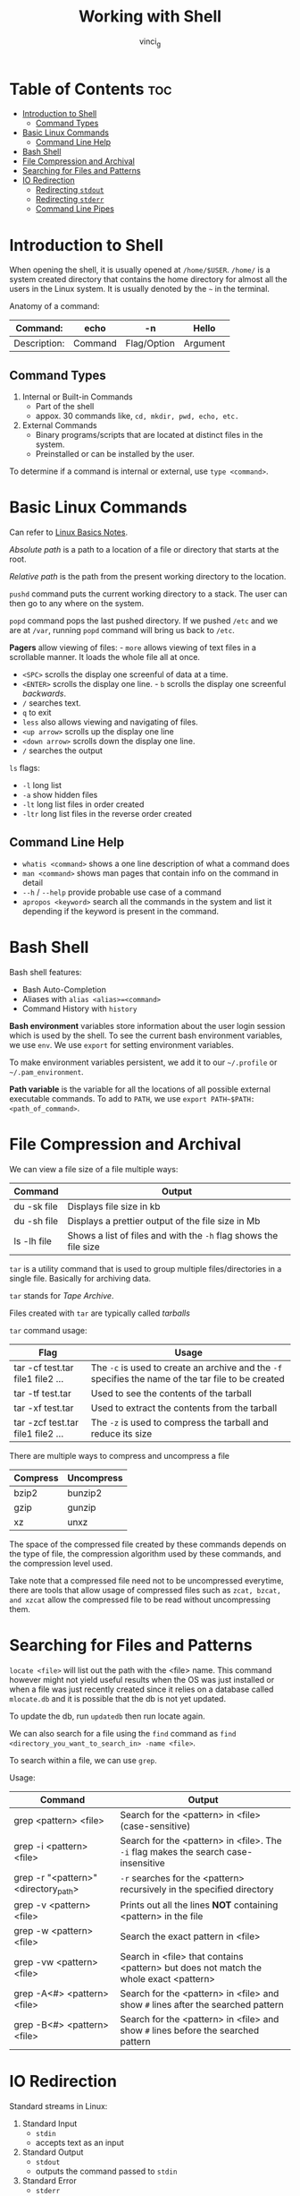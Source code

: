 #+TITLE: Working with Shell
#+AUTHOR: vinci_g
#+OPTIONS: toc

* Table of Contents :toc:
- [[#introduction-to-shell][Introduction to Shell]]
  - [[#command-types][Command Types]]
- [[#basic-linux-commands][Basic Linux Commands]]
  - [[#command-line-help][Command Line Help]]
- [[#bash-shell][Bash Shell]]
- [[#file-compression-and-archival][File Compression and Archival]]
- [[#searching-for-files-and-patterns][Searching for Files and Patterns]]
- [[#io-redirection][IO Redirection]]
  - [[#redirecting-stdout][Redirecting ~stdout~]]
  - [[#redirecting-stderr][Redirecting ~stderr~]]
  - [[#command-line-pipes][Command Line Pipes]]

* Introduction to Shell
When opening the shell, it is usually opened at ~/home/$USER~. ~/home/~ is a system created directory that contains the home directory for almost all the users in the Linux system. It is usually denoted by the ~~~ in the terminal.

Anatomy of a command:

| Command:     | echo    | -n          | Hello    |
|--------------+---------+-------------+----------|
| Description: | Command | Flag/Option | Argument |

** Command Types
1. Internal or Built-in Commands
   - Part of the shell
   - appox. 30 commands like, ~cd, mkdir, pwd, echo, etc.~
2. External Commands
   - Binary programs/scripts that are located at distinct files in the system.
   - Preinstalled or can be installed by the user.

To determine if a command is internal or external, use ~type <command>~.

* Basic Linux Commands
Can refer to [[../devops-prerequisite/Linux%20Basics.md][Linux Basics Notes]].

/Absolute path/ is a path to a location of a file or directory that starts at the root.

/Relative path/ is the path from the present working directory to the location.

~pushd~ command puts the current working directory to a stack. The user can then go to any where on the system.

~popd~ command pops the last pushed directory. If we pushed ~/etc~ and we are at ~/var~, running ~popd~ command will bring us back to ~/etc~.

*Pagers* allow viewing of files: - ~more~ allows viewing of text files in a scrollable manner. It loads the whole file all at once.

- ~<SPC>~ scrolls the display one screenful of data at a time.
- ~<ENTER>~ scrolls the display one line. - ~b~ scrolls the display one screenful /backwards/.
- ~/~ searches text.
- ~q~ to exit
- ~less~ also allows viewing and navigating of files.
- ~<up arrow>~ scrolls up the display one line
- ~<down arrow>~ scrolls down the display one line.
- ~/~ searches the output

~ls~ flags:
- ~-l~ long list
- ~-a~ show hidden files
- ~-lt~ long list files in order created
- ~-ltr~ long list files in the reverse order created

** Command Line Help
- ~whatis <command>~ shows a one line description of what a command does
- ~man <command>~ shows man pages that contain info on the command in detail
- ~--h~ / ~--help~ provide probable use case of a command
- ~apropos <keyword>~ search all the commands in the system and list it depending if the keyword is present in the command.

* Bash Shell
Bash shell features:
- Bash Auto-Completion
- Aliases with ~alias <alias>=<command>~
- Command History with ~history~

*Bash environment* variables store information about the user login session which is used by the shell. To see the current bash environment variables, we use ~env~. We use ~export~ for setting environment variables.

To make environment variables persistent, we add it to our ~~/.profile~ or ~~/.pam_environment~.

*Path variable* is the variable for all the locations of all possible external executable commands. To add to ~PATH~, we use ~export PATH~$PATH:<path_of_command>~.

* File Compression and Archival
We can view a file size of a file multiple ways:
| Command     | Output                                                           |
|-------------+------------------------------------------------------------------|
| du -sk file | Displays file size in kb                                         |
| du -sh file | Displays a prettier output of the file size in Mb                |
| ls -lh file | Shows a list of files and with the ~-h~ flag shows the file size |

~tar~ is a utility command that is used to group multiple files/directories in a single file. Basically for archiving data.

~tar~ stands for /Tape Archive/.

Files created with ~tar~ are typically called /tarballs/

~tar~ command usage:
| Flag                              | Usage                                                                                               |
|-----------------------------------+-----------------------------------------------------------------------------------------------------|
| tar -cf test.tar file1 file2 ...  | The ~-c~ is used to create an archive and the ~-f~ specifies the name of the tar file to be created |
| tar -tf test.tar                  | Used to see the contents of the tarball                                                             |
| tar -xf test.tar                  | Used to extract the contents from the tarball                                                       |
| tar -zcf test.tar file1 file2 ... | The ~-z~ is used to compress the tarball and reduce its size                                        |

There are multiple ways to compress and uncompress a file
| Compress | Uncompress |
|----------+------------|
| bzip2    | bunzip2    |
| gzip     | gunzip     |
| xz       | unxz       |

The space of the compressed file created by these commands depends on the type of file, the compression algorithm used by these commands, and the compression level used.

Take note that a compressed file need not to be uncompressed everytime, there are tools that allow usage of compressed files such as ~zcat, bzcat, and xzcat~ allow the compressed file to be read without uncompressing them.

* Searching for Files and Patterns
~locate <file>~ will list out the path with the <file> name. This command however might not yield useful results when the OS was just installed or when a file was just recently created since it relies on a database called ~mlocate.db~ and it is possible that the db is not yet updated.

To update the db, run ~updatedb~ then run locate again.

We can also search for a file using the ~find~ command as ~find <directory_you_want_to_search_in> -name <file>~.

To search within a file, we can use ~grep~.

Usage:

| Command                              | Output                                                                                |
|--------------------------------------+---------------------------------------------------------------------------------------|
| grep <pattern> <file>                | Search for the <pattern> in <file> (case-sensitive)                                   |
| grep -i <pattern> <file>             | Search for the <pattern> in <file>. The ~-i~ flag makes the search case-insensitive   |
| grep -r "<pattern>" <directory_path> | ~-r~ searches for the <pattern> recursively in the specified directory                |
| grep -v <pattern> <file>             | Prints out all the lines *NOT* containing <pattern> in the file                       |
| grep -w <pattern> <file>             | Search the exact pattern in <file>                                                    |
| grep -vw <pattern> <file>            | Search in <file> that contains <pattern> but does not match the whole exact <pattern> |
| grep -A<#> <pattern> <file>          | Search for the <pattern> in <file> and show ~#~ lines after the searched pattern      |
| grep -B<#> <pattern> <file>          | Search for the <pattern> in <file> and show ~#~ lines before the searched pattern     |

* IO Redirection
Standard streams in Linux:
1. Standard Input
   - ~stdin~
   - accepts text as an input
2. Standard Output
   - ~stdout~
   - outputs the command passed to ~stdin~
3. Standard Error
   - ~stderr~
   - outputs error messages from the command

The concept of *IO redirection* is that the ~stdin~, ~stdout~, and ~stderr~ can be redirected to text files.

** Redirecting ~stdout~
We redirect ~stdout~ by using ~>~ which will overwrite whatever is inside the file we are redirecting to.

#+begin_src shell
  echo $SHELL > shell.txt
#+end_src

We can use ~>>~ to append to the file instead of overwriting it.

#+begin_src shell
  echo "This is the Bash shell" >> shell.txt
#+end_src

** Redirecting ~stderr~

We redirect ~stderr~ to a file using ~2>~ which will overwrite the contents of the file we are redirecting to.

#+begin_src shell
  cat missing_file 2> error.txt
#+end_src

Assuming that ~missing_file~ does not exist then it will show an error in the terminal but since we are redirecting it to ~error.txt~, the error will be written to the file.

We can also use ~2>>~ to append to the file instead of overwriting.

#+begin_src shell
  cat missing_file 2>> shell.txt
#+end_src

If we want the command to execute and not print errors on the screen then we can redirect to ~/dev/null~ which is the place where we can dump anything we don't need.

#+begin_src shell
  cat missing_file 2> /dev/null
#+end_src

** Command Line Pipes
Command line pipes are allow the linking of multiple commands. Pipes allow the ~stdout~ from the first command to be used as the ~stdin~ of a next command. It is used with the ~|~ character.

#+begin_src shell
  grep Hello sample.txt | less 
#+end_src

In the code above, the output of the ~grep~ command becomes the input for ~less~.

We can also use the ~tee~ command with the pipe operator. Take this code for example.

#+begin_src shell
  echo $SHELL | tee shell.txt
#+end_src

In this code, the ~tee~ command takes the output of ~echo~ and redirects it to ~shell.txt~. With ~tee~ however, the output is still printed out. We can add the ~-a~ flag to append instead of overwrite to the file.

